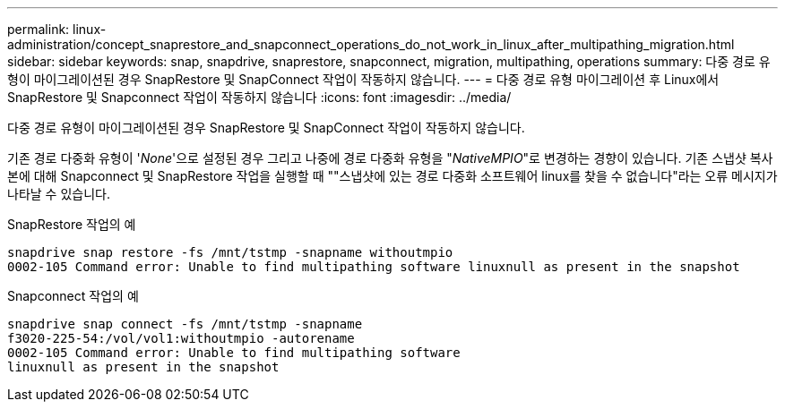 ---
permalink: linux-administration/concept_snaprestore_and_snapconnect_operations_do_not_work_in_linux_after_multipathing_migration.html 
sidebar: sidebar 
keywords: snap, snapdrive, snaprestore, snapconnect, migration, multipathing, operations 
summary: 다중 경로 유형이 마이그레이션된 경우 SnapRestore 및 SnapConnect 작업이 작동하지 않습니다. 
---
= 다중 경로 유형 마이그레이션 후 Linux에서 SnapRestore 및 Snapconnect 작업이 작동하지 않습니다
:icons: font
:imagesdir: ../media/


[role="lead"]
다중 경로 유형이 마이그레이션된 경우 SnapRestore 및 SnapConnect 작업이 작동하지 않습니다.

기존 경로 다중화 유형이 '_None_'으로 설정된 경우 그리고 나중에 경로 다중화 유형을 "_NativeMPIO_"로 변경하는 경향이 있습니다. 기존 스냅샷 복사본에 대해 Snapconnect 및 SnapRestore 작업을 실행할 때 ""스냅샷에 있는 경로 다중화 소프트웨어 linux를 찾을 수 없습니다"라는 오류 메시지가 나타날 수 있습니다.

SnapRestore 작업의 예

[listing]
----
snapdrive snap restore -fs /mnt/tstmp -snapname withoutmpio
0002-105 Command error: Unable to find multipathing software linuxnull as present in the snapshot
----
Snapconnect 작업의 예

[listing]
----
snapdrive snap connect -fs /mnt/tstmp -snapname
f3020-225-54:/vol/vol1:withoutmpio -autorename
0002-105 Command error: Unable to find multipathing software
linuxnull as present in the snapshot
----